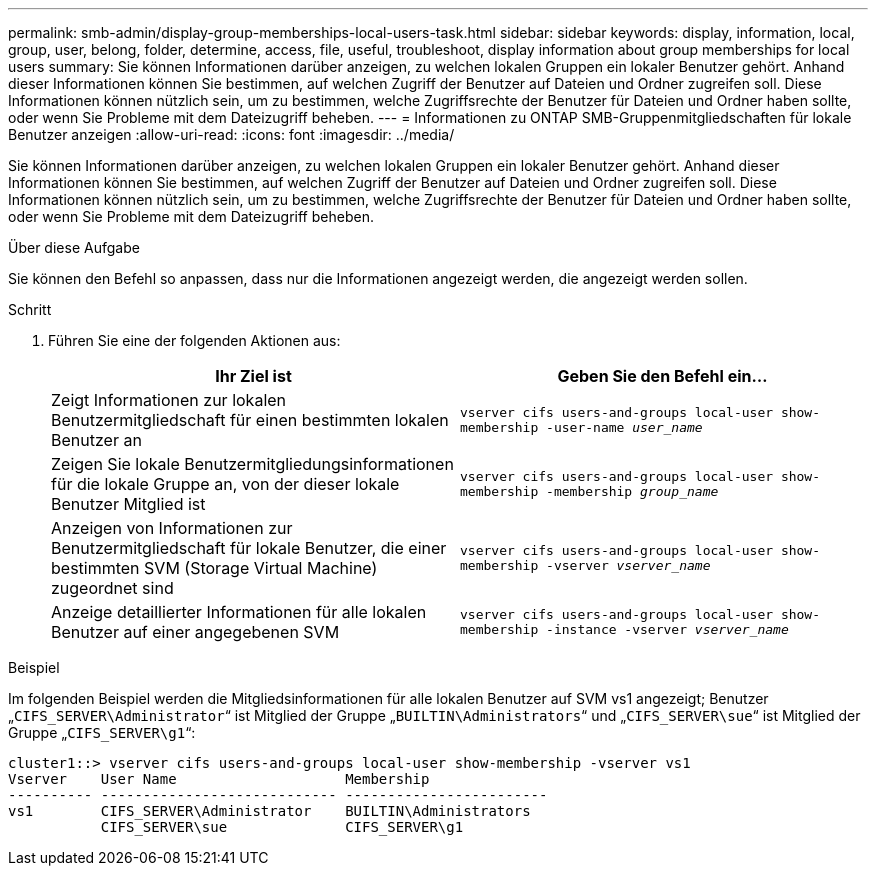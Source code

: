 ---
permalink: smb-admin/display-group-memberships-local-users-task.html 
sidebar: sidebar 
keywords: display, information, local, group, user, belong, folder, determine, access, file, useful, troubleshoot, display information about group memberships for local users 
summary: Sie können Informationen darüber anzeigen, zu welchen lokalen Gruppen ein lokaler Benutzer gehört. Anhand dieser Informationen können Sie bestimmen, auf welchen Zugriff der Benutzer auf Dateien und Ordner zugreifen soll. Diese Informationen können nützlich sein, um zu bestimmen, welche Zugriffsrechte der Benutzer für Dateien und Ordner haben sollte, oder wenn Sie Probleme mit dem Dateizugriff beheben. 
---
= Informationen zu ONTAP SMB-Gruppenmitgliedschaften für lokale Benutzer anzeigen
:allow-uri-read: 
:icons: font
:imagesdir: ../media/


[role="lead"]
Sie können Informationen darüber anzeigen, zu welchen lokalen Gruppen ein lokaler Benutzer gehört. Anhand dieser Informationen können Sie bestimmen, auf welchen Zugriff der Benutzer auf Dateien und Ordner zugreifen soll. Diese Informationen können nützlich sein, um zu bestimmen, welche Zugriffsrechte der Benutzer für Dateien und Ordner haben sollte, oder wenn Sie Probleme mit dem Dateizugriff beheben.

.Über diese Aufgabe
Sie können den Befehl so anpassen, dass nur die Informationen angezeigt werden, die angezeigt werden sollen.

.Schritt
. Führen Sie eine der folgenden Aktionen aus:
+
|===
| Ihr Ziel ist | Geben Sie den Befehl ein... 


 a| 
Zeigt Informationen zur lokalen Benutzermitgliedschaft für einen bestimmten lokalen Benutzer an
 a| 
`vserver cifs users-and-groups local-user show-membership -user-name _user_name_`



 a| 
Zeigen Sie lokale Benutzermitgliedungsinformationen für die lokale Gruppe an, von der dieser lokale Benutzer Mitglied ist
 a| 
`vserver cifs users-and-groups local-user show-membership -membership _group_name_`



 a| 
Anzeigen von Informationen zur Benutzermitgliedschaft für lokale Benutzer, die einer bestimmten SVM (Storage Virtual Machine) zugeordnet sind
 a| 
`vserver cifs users-and-groups local-user show-membership -vserver _vserver_name_`



 a| 
Anzeige detaillierter Informationen für alle lokalen Benutzer auf einer angegebenen SVM
 a| 
`vserver cifs users-and-groups local-user show-membership -instance ‑vserver _vserver_name_`

|===


.Beispiel
Im folgenden Beispiel werden die Mitgliedsinformationen für alle lokalen Benutzer auf SVM vs1 angezeigt; Benutzer „`CIFS_SERVER\Administrator`“ ist Mitglied der Gruppe „`BUILTIN\Administrators`“ und „`CIFS_SERVER\sue`“ ist Mitglied der Gruppe „`CIFS_SERVER\g1`“:

[listing]
----
cluster1::> vserver cifs users-and-groups local-user show-membership -vserver vs1
Vserver    User Name                    Membership
---------- ---------------------------- ------------------------
vs1        CIFS_SERVER\Administrator    BUILTIN\Administrators
           CIFS_SERVER\sue              CIFS_SERVER\g1
----